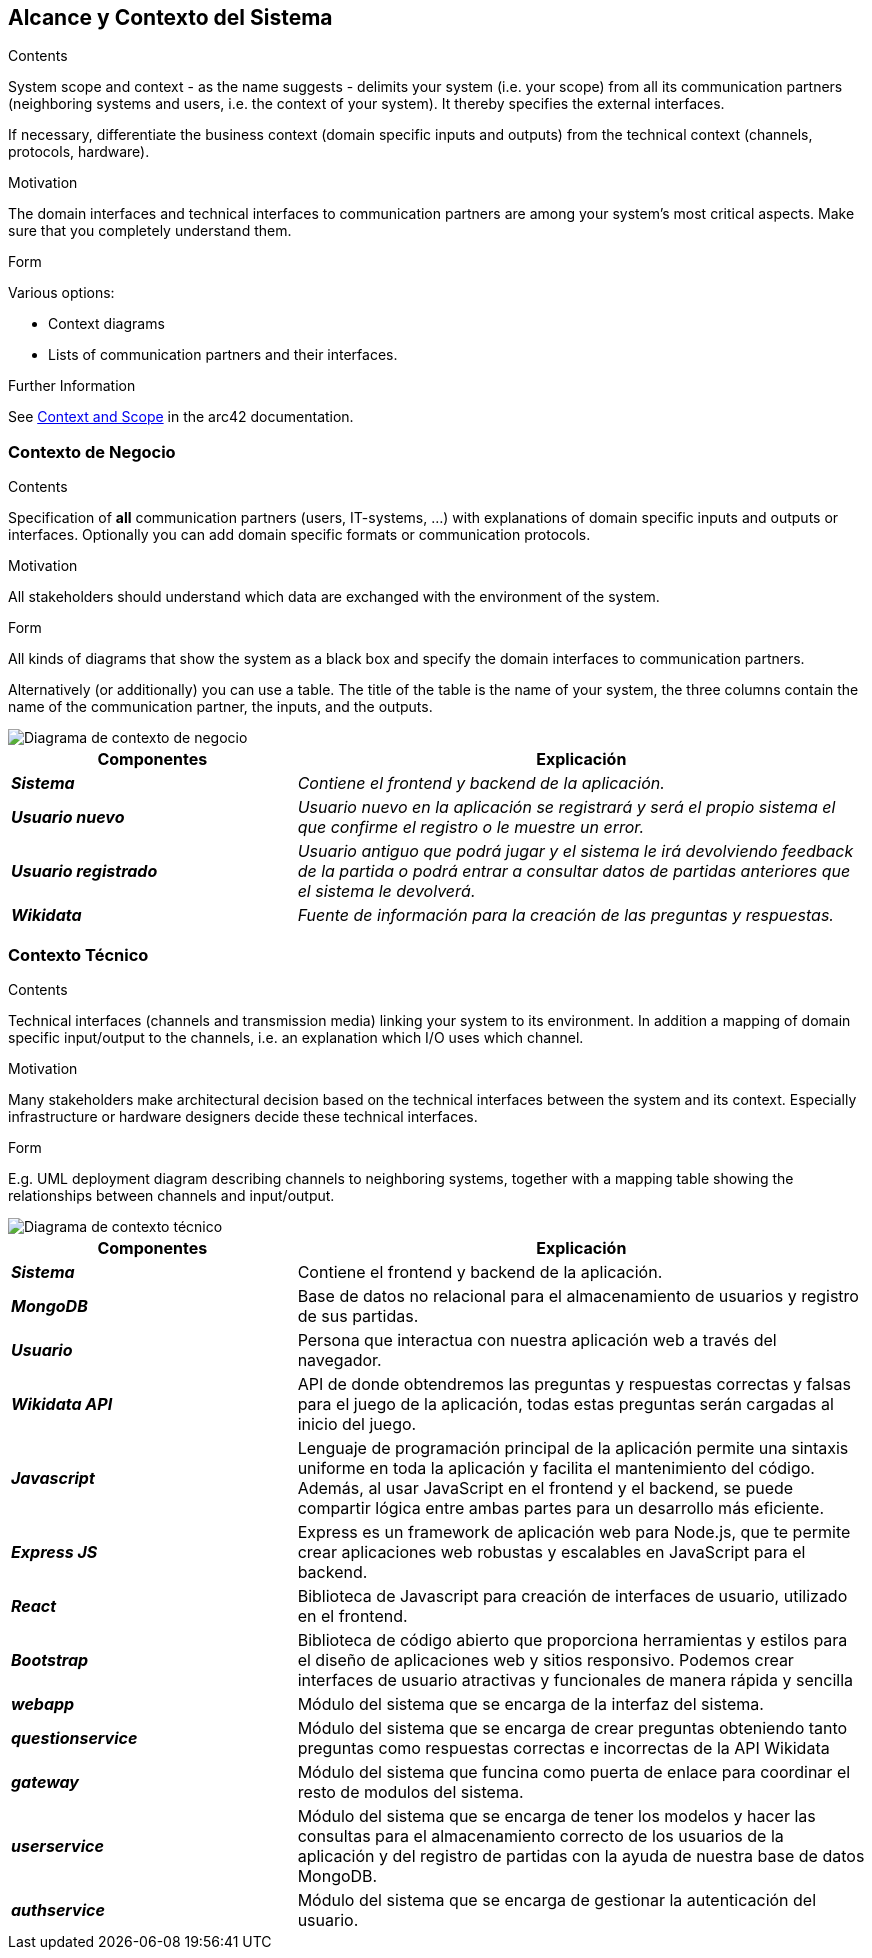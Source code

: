 ifndef::imagesdir[:imagesdir: ../images]

[[section-system-scope-and-context]]
== Alcance y Contexto del Sistema


[role="arc42help"]
****
.Contents
System scope and context - as the name suggests - delimits your system (i.e. your scope) from all its communication partners
(neighboring systems and users, i.e. the context of your system). It thereby specifies the external interfaces.

If necessary, differentiate the business context (domain specific inputs and outputs) from the technical context (channels, protocols, hardware).

.Motivation
The domain interfaces and technical interfaces to communication partners are among your system's most critical aspects. Make sure that you completely understand them.

.Form
Various options:

* Context diagrams
* Lists of communication partners and their interfaces.


.Further Information

See https://docs.arc42.org/section-3/[Context and Scope] in the arc42 documentation.

****


=== Contexto de Negocio

[role="arc42help"]
****
.Contents
Specification of *all* communication partners (users, IT-systems, ...) with explanations of domain specific inputs and outputs or interfaces.
Optionally you can add domain specific formats or communication protocols.

.Motivation
All stakeholders should understand which data are exchanged with the environment of the system.

.Form
All kinds of diagrams that show the system as a black box and specify the domain interfaces to communication partners.

Alternatively (or additionally) you can use a table.
The title of the table is the name of your system, the three columns contain the name of the communication partner, the inputs, and the outputs.

****

image::03_1_contexto-negocio2.png["Diagrama de contexto de negocio"]

[cols="e,2e" options="header"]
|===
|Componentes |Explicación

|*Sistema*
|_Contiene el frontend y backend de la aplicación._

|*Usuario nuevo*
|_Usuario nuevo en la aplicación se registrará y será el propio sistema el que confirme el registro o le muestre un error._

|*Usuario registrado*
|_Usuario antiguo que podrá jugar y el sistema le irá devolviendo feedback de la partida o podrá entrar a consultar datos de partidas anteriores que el sistema le devolverá._

|*Wikidata*
|_Fuente de información para la creación de las preguntas y respuestas._

|===


=== Contexto Técnico

[role="arc42help"]
****
.Contents
Technical interfaces (channels and transmission media) linking your system to its environment. In addition a mapping of domain specific input/output to the channels, i.e. an explanation which I/O uses which channel.

.Motivation
Many stakeholders make architectural decision based on the technical interfaces between the system and its context. Especially infrastructure or hardware designers decide these technical interfaces.

.Form
E.g. UML deployment diagram describing channels to neighboring systems,
together with a mapping table showing the relationships between channels and input/output.

****

image::03_2_contexto_tecnico2.png["Diagrama de contexto técnico"]

[options="header",cols="1e,2"]
|===
|Componentes |Explicación

|*Sistema*
|Contiene el frontend y backend de la aplicación.

|*MongoDB*
|Base de datos no relacional para el almacenamiento de usuarios y registro de sus partidas.

|*Usuario*
|Persona que interactua con nuestra aplicación web a través del navegador.

|*Wikidata API*
|API de donde obtendremos las preguntas y respuestas correctas y falsas para el juego de la aplicación, todas estas preguntas serán cargadas al inicio del juego.

|*Javascript*
|Lenguaje de programación principal de la aplicación  permite una sintaxis uniforme en toda la aplicación y facilita el mantenimiento del código. Además, al usar JavaScript en el frontend y el backend, se puede compartir lógica entre ambas partes para un desarrollo más eficiente.

|*Express JS*
|Express es un framework de aplicación web para Node.js, que te permite crear aplicaciones web robustas y escalables en JavaScript para el backend.

|*React*
|Biblioteca de Javascript para creación de interfaces de usuario, utilizado en el frontend.

|*Bootstrap*
|Biblioteca de código abierto que proporciona herramientas y estilos para el diseño de aplicaciones web y sitios responsivo. Podemos crear interfaces de usuario atractivas y funcionales de manera rápida y sencilla

|*webapp*
|Módulo del sistema que se encarga de la interfaz del sistema.

|*questionservice*
|Módulo del sistema que se encarga de crear preguntas obteniendo tanto preguntas como respuestas correctas e incorrectas de la API Wikidata 

|*gateway*
|Módulo del sistema que funcina como puerta de enlace para coordinar el resto de modulos del sistema.

|*userservice*
|Módulo del sistema que se encarga de tener los modelos y hacer las consultas para el almacenamiento correcto de los usuarios de la aplicación y del registro de partidas con la ayuda de nuestra base de datos MongoDB.

|*authservice*
|Módulo del sistema que se encarga de gestionar la autenticación del usuario.
|===